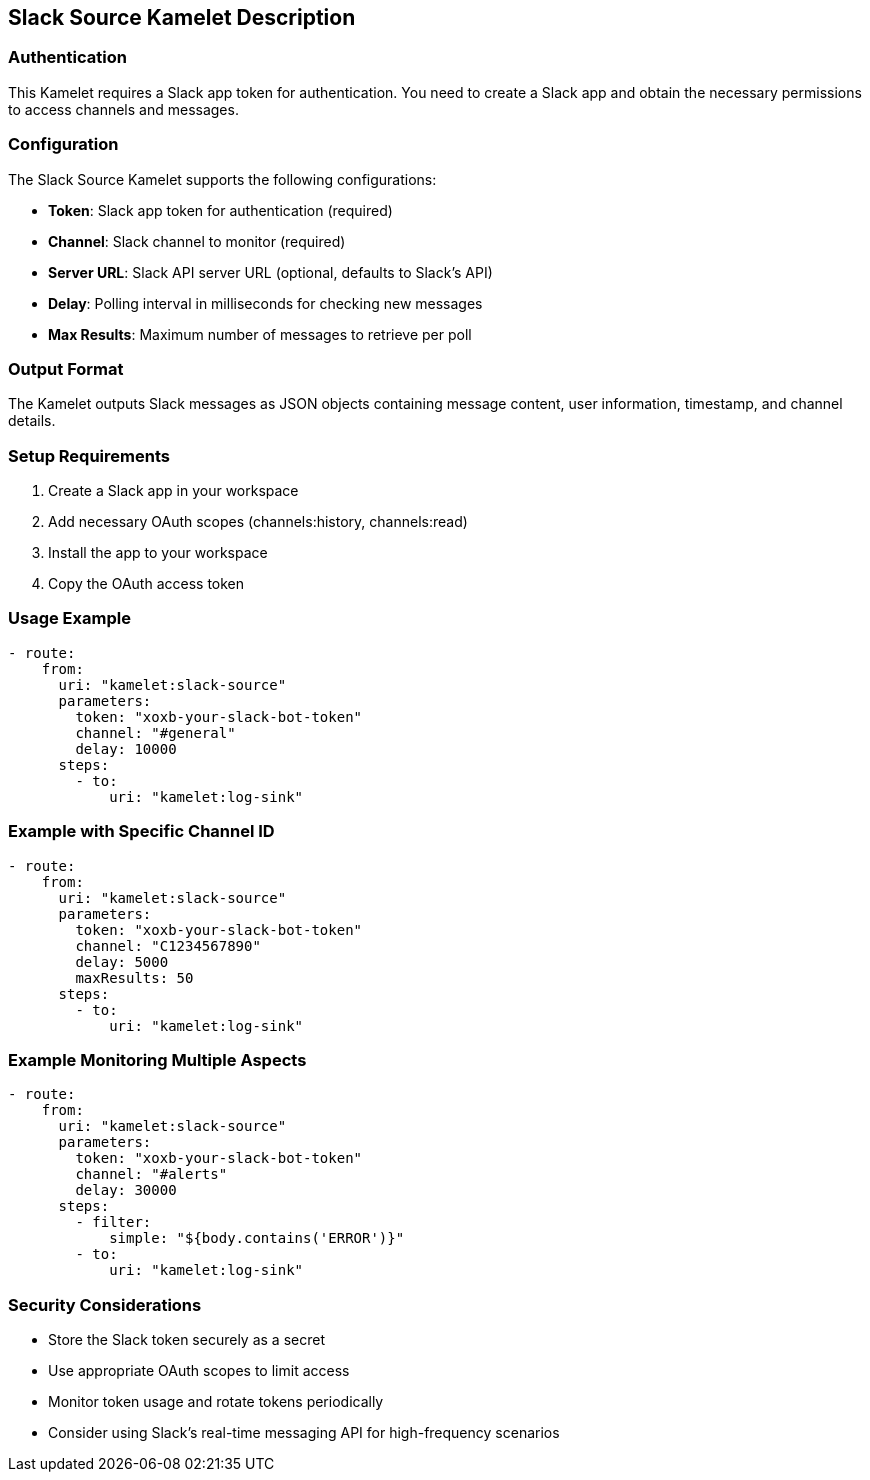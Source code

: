 == Slack Source Kamelet Description

=== Authentication

This Kamelet requires a Slack app token for authentication. You need to create a Slack app and obtain the necessary permissions to access channels and messages.

=== Configuration

The Slack Source Kamelet supports the following configurations:

- **Token**: Slack app token for authentication (required)
- **Channel**: Slack channel to monitor (required)
- **Server URL**: Slack API server URL (optional, defaults to Slack's API)
- **Delay**: Polling interval in milliseconds for checking new messages
- **Max Results**: Maximum number of messages to retrieve per poll

=== Output Format

The Kamelet outputs Slack messages as JSON objects containing message content, user information, timestamp, and channel details.

=== Setup Requirements

1. Create a Slack app in your workspace
2. Add necessary OAuth scopes (channels:history, channels:read)
3. Install the app to your workspace
4. Copy the OAuth access token

=== Usage Example

[source,yaml,subs='+attributes,macros']
----
- route:
    from:
      uri: "kamelet:slack-source"
      parameters:
        token: "xoxb-your-slack-bot-token"
        channel: "#general"
        delay: 10000
      steps:
        - to:
            uri: "kamelet:log-sink"
----

=== Example with Specific Channel ID

[source,yaml,subs='+attributes,macros']
----
- route:
    from:
      uri: "kamelet:slack-source"
      parameters:
        token: "xoxb-your-slack-bot-token"
        channel: "C1234567890"
        delay: 5000
        maxResults: 50
      steps:
        - to:
            uri: "kamelet:log-sink"
----

=== Example Monitoring Multiple Aspects

[source,yaml,subs='+attributes,macros']
----
- route:
    from:
      uri: "kamelet:slack-source"
      parameters:
        token: "xoxb-your-slack-bot-token"
        channel: "#alerts"
        delay: 30000
      steps:
        - filter:
            simple: "${body.contains('ERROR')}"
        - to:
            uri: "kamelet:log-sink"
----

=== Security Considerations

- Store the Slack token securely as a secret
- Use appropriate OAuth scopes to limit access
- Monitor token usage and rotate tokens periodically
- Consider using Slack's real-time messaging API for high-frequency scenarios